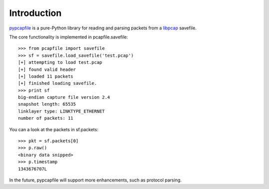 ============
Introduction
============

`pypcapfile <http://kisom.github.com/pypcapfile>`_ is a pure-Python library
for reading and parsing packets from a 
`libpcap <http://www.tcpdump.org/>`_
savefile.

The core functionality is implemented in pcapfile.savefile: ::

    >>> from pcapfile import savefile
    >>> sf = savefile.load_savefile('test.pcap')
    [+] attempting to load test.pcap
    [+] found valid header
    [+] loaded 11 packets
    [+] finished loading savefile.
    >>> print sf
    big-endian capture file version 2.4
    snapshot length: 65535
    linklayer type: LINKTYPE_ETHERNET
    number of packets: 11

You can a look at the packets in sf.packets: ::

    >>> pkt = sf.packets[0]
    >>> p.raw()
    <binary data snipped>
    >>> p.timestamp
    1343676707L

In the future, pypcapfile will support more enhancements, such as protocol
parsing.
